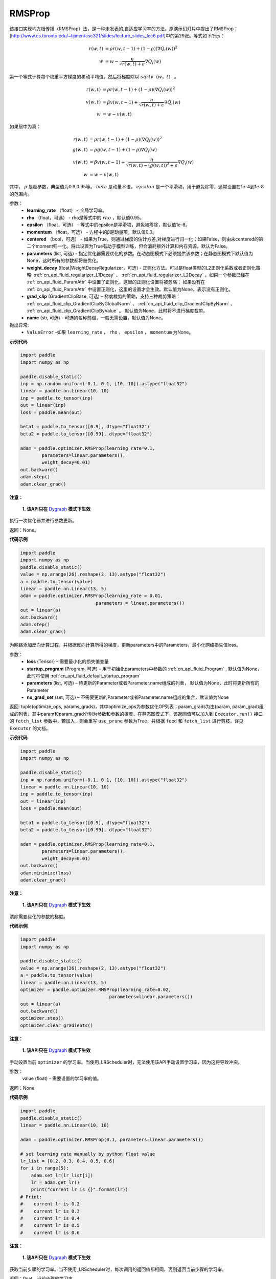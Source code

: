.. _cn_api_paddle_optimizer_RMSProp:

RMSProp
-------------------------------

.. py:class:: paddle.optimizer.RMSProp(learning_rate, rho=0.95, epsilon=1e-06, momentum=0.0, centered=False, parameters=None, weight_decay=None, grad_clip=None, name=None)




该接口实现均方根传播（RMSProp）法，是一种未发表的,自适应学习率的方法。原演示幻灯片中提出了RMSProp：[http://www.cs.toronto.edu/~tijmen/csc321/slides/lecture_slides_lec6.pdf]中的第29张。等式如下所示：

.. math::
    r(w, t) & = \rho r(w, t-1) + (1 - \rho)(\nabla Q_{i}(w))^2\\
    w & = w - \frac{\eta} {\sqrt{r(w,t) + \epsilon}} \nabla Q_{i}(w)
    
第一个等式计算每个权重平方梯度的移动平均值，然后将梯度除以 :math:`sqrtv（w，t）` 。
  
.. math::
   r(w, t) & = \rho r(w, t-1) + (1 - \rho)(\nabla Q_{i}(w))^2\\
   v(w, t) & = \beta v(w, t-1) +\frac{\eta} {\sqrt{r(w,t) +\epsilon}} \nabla Q_{i}(w)\\
         w & = w - v(w, t)

如果居中为真：
  
.. math::
      r(w, t) & = \rho r(w, t-1) + (1 - \rho)(\nabla Q_{i}(w))^2\\
      g(w, t) & = \rho g(w, t-1) + (1 -\rho)\nabla Q_{i}(w)\\
      v(w, t) & = \beta v(w, t-1) + \frac{\eta} {\sqrt{r(w,t) - (g(w, t))^2 +\epsilon}} \nabla Q_{i}(w)\\
            w & = w - v(w, t)
      
其中， :math:`ρ` 是超参数，典型值为0.9,0.95等。 :math:`beta` 是动量术语。  :math:`epsilon` 是一个平滑项，用于避免除零，通常设置在1e-4到1e-8的范围内。
      
参数：
    - **learning_rate** （float） - 全局学习率。
    - **rho** （float，可选） - rho是等式中的 :math:`rho` ，默认值0.95。
    - **epsilon** （float，可选） - 等式中的epsilon是平滑项，避免被零除，默认值1e-6。
    - **momentum** （float，可选） - 方程中的β是动量项，默认值0.0。
    - **centered** （bool，可选） - 如果为True，则通过梯度的估计方差,对梯度进行归一化；如果False，则由未centered的第二个moment归一化。将此设置为True有助于模型训练，但会消耗额外计算和内存资源。默认为False。
    - **parameters** (list, 可选) - 指定优化器需要优化的参数。在动态图模式下必须提供该参数；在静态图模式下默认值为None，这时所有的参数都将被优化。
    - **weight_decay** (float|WeightDecayRegularizer，可选) - 正则化方法。可以是float类型的L2正则化系数或者正则化策略: :ref:`cn_api_fluid_regularizer_L1Decay` 、 
      :ref:`cn_api_fluid_regularizer_L2Decay` 。如果一个参数已经在 :ref:`cn_api_fluid_ParamAttr` 中设置了正则化，这里的正则化设置将被忽略；
      如果没有在 :ref:`cn_api_fluid_ParamAttr` 中设置正则化，这里的设置才会生效。默认值为None，表示没有正则化。
    - **grad_clip** (GradientClipBase, 可选) – 梯度裁剪的策略，支持三种裁剪策略： :ref:`cn_api_fluid_clip_GradientClipByGlobalNorm` 、 :ref:`cn_api_fluid_clip_GradientClipByNorm` 、 :ref:`cn_api_fluid_clip_GradientClipByValue` 。
      默认值为None，此时将不进行梯度裁剪。
    - **name** (str, 可选) - 可选的名称前缀，一般无需设置，默认值为None。
    
抛出异常:
    - ``ValueError`` -如果 ``learning_rate`` ， ``rho`` ， ``epsilon`` ， ``momentum`` 为None。

**示例代码**

.. code-block:: python

    import paddle
    import numpy as np

    paddle.disable_static()
    inp = np.random.uniform(-0.1, 0.1, [10, 10]).astype("float32")
    linear = paddle.nn.Linear(10, 10)
    inp = paddle.to_tensor(inp)
    out = linear(inp)
    loss = paddle.mean(out)

    beta1 = paddle.to_tensor([0.9], dtype="float32")
    beta2 = paddle.to_tensor([0.99], dtype="float32")

    adam = paddle.optimizer.RMSProp(learning_rate=0.1,
            parameters=linear.parameters(),
            weight_decay=0.01)
    out.backward()
    adam.step()
    adam.clear_grad()

.. py:method:: step()

**注意：**

  **1. 该API只在** `Dygraph <../../user_guides/howto/dygraph/DyGraph.html>`_ **模式下生效**

执行一次优化器并进行参数更新。

返回：None。


**代码示例**

.. code-block:: python

    import paddle
    import numpy as np
    paddle.disable_static()
    value = np.arange(26).reshape(2, 13).astype("float32")
    a = paddle.to_tensor(value)
    linear = paddle.nn.Linear(13, 5)
    adam = paddle.optimizer.RMSProp(learning_rate = 0.01,
                                parameters = linear.parameters())
    out = linear(a)
    out.backward()
    adam.step()
    adam.clear_grad()

.. py:method:: minimize(loss, startup_program=None, parameters=None, no_grad_set=None)

为网络添加反向计算过程，并根据反向计算所得的梯度，更新parameters中的Parameters，最小化网络损失值loss。

参数：
    - **loss** (Tensor) – 需要最小化的损失值变量
    - **startup_program** (Program, 可选) – 用于初始化parameters中参数的 :ref:`cn_api_fluid_Program` , 默认值为None，此时将使用 :ref:`cn_api_fluid_default_startup_program` 
    - **parameters** (list, 可选) – 待更新的Parameter或者Parameter.name组成的列表， 默认值为None，此时将更新所有的Parameter
    - **no_grad_set** (set, 可选) – 不需要更新的Parameter或者Parameter.name组成的集合，默认值为None
        
返回: tuple(optimize_ops, params_grads)，其中optimize_ops为参数优化OP列表；param_grads为由(param, param_grad)组成的列表，其中param和param_grad分别为参数和参数的梯度。在静态图模式下，该返回值可以加入到 ``Executor.run()`` 接口的 ``fetch_list`` 参数中，若加入，则会重写 ``use_prune`` 参数为True，并根据 ``feed`` 和 ``fetch_list`` 进行剪枝，详见 ``Executor`` 的文档。


**示例代码**

.. code-block:: python

    import paddle
    import numpy as np

    paddle.disable_static()
    inp = np.random.uniform(-0.1, 0.1, [10, 10]).astype("float32")
    linear = paddle.nn.Linear(10, 10)
    inp = paddle.to_tensor(inp)
    out = linear(inp)
    loss = paddle.mean(out)

    beta1 = paddle.to_tensor([0.9], dtype="float32")
    beta2 = paddle.to_tensor([0.99], dtype="float32")

    adam = paddle.optimizer.RMSProp(learning_rate=0.1,
            parameters=linear.parameters(),
            weight_decay=0.01)
    out.backward()
    adam.minimize(loss)
    adam.clear_grad()

.. py:method:: clear_gradients()

**注意：**

  **1. 该API只在** `Dygraph <../../user_guides/howto/dygraph/DyGraph.html>`_ **模式下生效**


清除需要优化的参数的梯度。

**代码示例**

.. code-block:: python

    import paddle
    import numpy as np

    paddle.disable_static()
    value = np.arange(26).reshape(2, 13).astype("float32")
    a = paddle.to_tensor(value)
    linear = paddle.nn.Linear(13, 5)
    optimizer = paddle.optimizer.RMSProp(learning_rate=0.02,
                                     parameters=linear.parameters())
    out = linear(a)
    out.backward()
    optimizer.step()
    optimizer.clear_gradients()

.. py:method:: set_lr(value)

**注意：**

  **1. 该API只在** `Dygraph <../../user_guides/howto/dygraph/DyGraph.html>`_ **模式下生效**  

手动设置当前 ``optimizer`` 的学习率。当使用_LRScheduler时，无法使用该API手动设置学习率，因为这将导致冲突。

参数：
    value (float) - 需要设置的学习率的值。

返回：None

**代码示例**

.. code-block:: python


    import paddle
    paddle.disable_static()
    linear = paddle.nn.Linear(10, 10)

    adam = paddle.optimizer.RMSProp(0.1, parameters=linear.parameters())

    # set learning rate manually by python float value
    lr_list = [0.2, 0.3, 0.4, 0.5, 0.6]
    for i in range(5):
        adam.set_lr(lr_list[i])
        lr = adam.get_lr()
        print("current lr is {}".format(lr))
    # Print:
    #    current lr is 0.2
    #    current lr is 0.3
    #    current lr is 0.4
    #    current lr is 0.5
    #    current lr is 0.6

.. py:method:: get_lr()

**注意：**

  **1. 该API只在** `Dygraph <../../user_guides/howto/dygraph/DyGraph.html>`_ **模式下生效**

获取当前步骤的学习率。当不使用_LRScheduler时，每次调用的返回值都相同，否则返回当前步骤的学习率。

返回：float，当前步骤的学习率。


**代码示例**

.. code-block:: python

    import numpy as np
    import paddle
    # example1: _LRScheduler is not used, return value is all the same
    paddle.disable_static()
    emb = paddle.nn.Embedding(10, 10, sparse=False)
    adam = paddle.optimizer.RMSProp(0.001, parameters = emb.parameters())
    lr = adam.get_lr()
    print(lr) # 0.001

    # example2: PiecewiseDecay is used, return the step learning rate
    paddle.disable_static()
    inp = np.random.uniform(-0.1, 0.1, [10, 10]).astype("float32")
    linear = paddle.nn.Linear(10, 10)
    inp = paddle.to_tensor(inp)
    out = linear(inp)
    loss = paddle.reduce_mean(out)

    bd = [2, 4, 6, 8]
    value = [0.2, 0.4, 0.6, 0.8, 1.0]
    adam = paddle.optimizer.RMSProp(paddle.PiecewiseDecay(bd, value, 0),
                           parameters=linear.parameters())

    # first step: learning rate is 0.2
    np.allclose(adam.get_lr(), 0.2, rtol=1e-06, atol=0.0) # True

    # learning rate for different steps
    ret = [0.2, 0.2, 0.4, 0.4, 0.6, 0.6, 0.8, 0.8, 1.0, 1.0, 1.0, 1.0]
    for i in range(12):
        adam.step()
        lr = adam.get_lr()
        scheduler.step()
        np.allclose(lr, ret[i], rtol=1e-06, atol=0.0) # True
